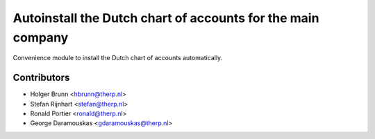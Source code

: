 Autoinstall the Dutch chart of accounts for the main company
------------------------------------------------------------
Convenience module to install the Dutch chart of accounts automatically.


Contributors
============

* Holger Brunn <hbrunn@therp.nl>
* Stefan Rijnhart <stefan@therp.nl>
* Ronald Portier <ronald@therp.nl>
* George Daramouskas <gdaramouskas@therp.nl>
